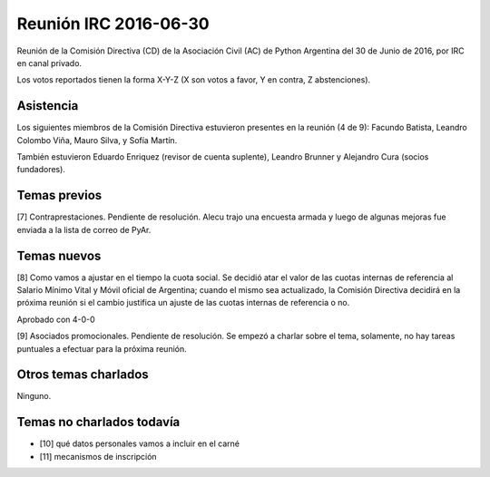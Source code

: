 Reunión IRC 2016-06-30
======================

Reunión de la Comisión Directiva (CD) de la Asociación Civil (AC) de Python Argentina del 30 de Junio de 2016, por IRC en canal privado.

Los votos reportados tienen la forma X-Y-Z (X son votos a favor, Y en contra, Z abstenciones).


Asistencia
----------

Los siguientes miembros de la Comisión Directiva estuvieron presentes en la reunión (4 de 9): Facundo Batista, Leandro Colombo Viña, Mauro Silva, y Sofía Martín.

También estuvieron Eduardo Enriquez (revisor de cuenta suplente), Leandro Brunner y Alejandro Cura (socios fundadores).


Temas previos
-------------

[7] Contraprestaciones. Pendiente de resolución. Alecu trajo una encuesta armada y luego de algunas mejoras fue enviada a la lista de correo de PyAr.


Temas nuevos
------------

[8] Como vamos a ajustar en el tiempo la cuota social. Se decidió atar el valor de las cuotas internas de referencia al Salario Mínimo Vital y Móvil oficial de Argentina; cuando el mismo sea actualizado, la Comisión Directiva decidirá en la próxima reunión si el cambio justifica un ajuste de las cuotas internas de referencia o no.

Aprobado con 4-0-0


[9] Asociados promocionales. Pendiente de resolución. Se empezó a charlar sobre el tema, solamente, no hay tareas puntuales a efectuar para la próxima reunión.


Otros temas charlados
---------------------

Ninguno.


Temas no charlados todavía
--------------------------

- [10] qué datos personales vamos a incluir en el carné
- [11] mecanismos de inscripción


